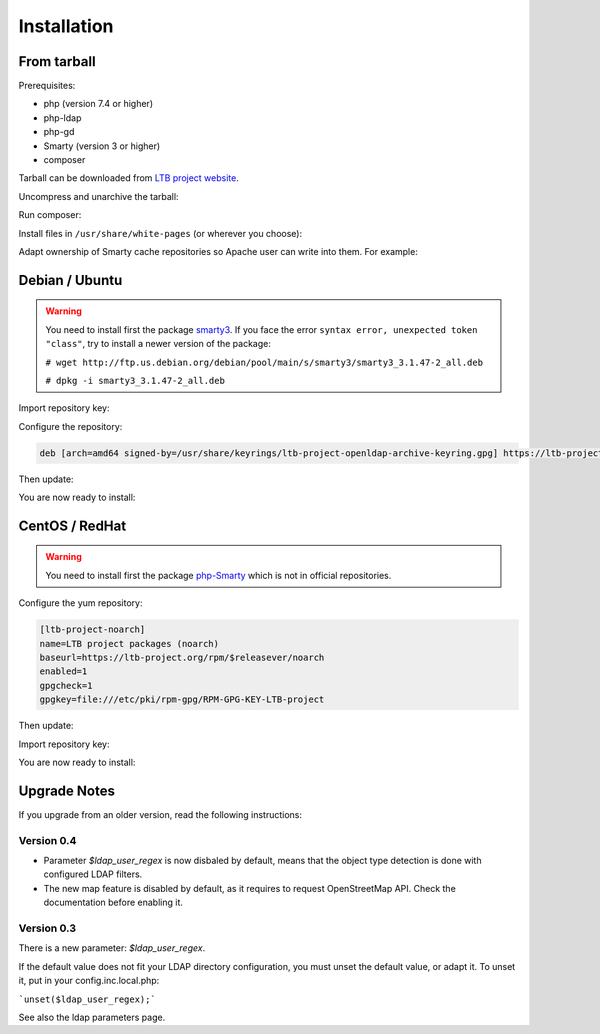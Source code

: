 Installation
============

From tarball
------------

Prerequisites:

* php (version 7.4 or higher)
* php-ldap
* php-gd
* Smarty (version 3 or higher)
* composer

Tarball can be downloaded from `LTB project website <https://ltb-project.org/download.html>`_.

Uncompress and unarchive the tarball: 

.. prompt:: bash #

   tar zxvf ltb-project-white-pages-VERSION.tar.gz

Run composer:

.. prompt:: bash #

   cd ltb-project-white-pages-VERSION/
   composer update

Install files in ``/usr/share/white-pages`` (or wherever you choose):

.. prompt:: bash #

   mv * /usr/share/white-pages

Adapt ownership of Smarty cache repositories so Apache user can write into them. For example: 

.. prompt:: bash #

   chown apache:apache /usr/share/white-pages/cache
   chown apache:apache /usr/share/white-pages/templates_c

Debian / Ubuntu
---------------

.. warning:: You need to install first the package `smarty3`_. If you face the error ``syntax error, unexpected token "class"``, try to install a newer version of the package:

   ``# wget http://ftp.us.debian.org/debian/pool/main/s/smarty3/smarty3_3.1.47-2_all.deb``

   ``# dpkg -i smarty3_3.1.47-2_all.deb``

.. _smarty3: https://packages.debian.org/sid/smarty3

Import repository key:

.. prompt:: bash #

    curl https://ltb-project.org/documentation/_static/RPM-GPG-KEY-LTB-project | gpg --dearmor > /usr/share/keyrings/ltb-project-openldap-archive-keyring.gpg

Configure the repository:

.. prompt:: bash #

    vi /etc/apt/sources.list.d/ltb-project.list

.. code-block:: ini

    deb [arch=amd64 signed-by=/usr/share/keyrings/ltb-project-openldap-archive-keyring.gpg] https://ltb-project.org/debian/stable stable main

Then update:

.. prompt:: bash #

    apt update

You are now ready to install:

.. prompt:: bash #

    apt install white-pages

CentOS / RedHat
---------------

.. warning:: You need to install first the package `php-Smarty`_ which is not in official repositories.

.. _php-Smarty: https://pkgs.org/download/php-Smarty

Configure the yum repository:

.. prompt:: bash #

    vi /etc/yum.repos.d/ltb-project.repo

.. code-block:: ini

    [ltb-project-noarch]
    name=LTB project packages (noarch)
    baseurl=https://ltb-project.org/rpm/$releasever/noarch
    enabled=1
    gpgcheck=1
    gpgkey=file:///etc/pki/rpm-gpg/RPM-GPG-KEY-LTB-project

Then update:

.. prompt:: bash #

    yum update

Import repository key:

.. prompt:: bash #

    rpm --import https://ltb-project.org/documentation/_static/RPM-GPG-KEY-LTB-project

You are now ready to install:

.. prompt:: bash #

    yum install white-pages

Upgrade Notes
-------------

If you upgrade from an older version, read the following instructions:

Version 0.4
~~~~~~~~~~~

* Parameter `$ldap_user_regex` is now disbaled by default, means that the object type detection is done with configured LDAP filters.

* The new map feature is disabled by default, as it requires to request OpenStreetMap API. Check the documentation before enabling it.

Version 0.3
~~~~~~~~~~~

There is a new parameter: `$ldap_user_regex`.

If the default value does not fit your LDAP directory configuration, you must unset the default value, or adapt it. To unset it, put in your config.inc.local.php:

```unset($ldap_user_regex);```

See also the ldap parameters page.
